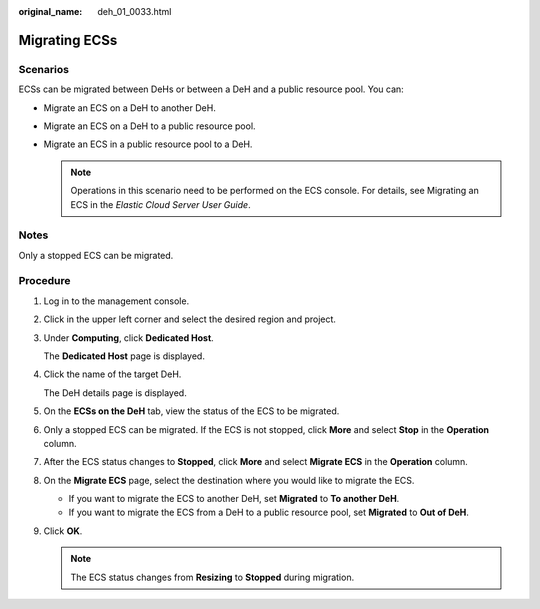 :original_name: deh_01_0033.html

.. _deh_01_0033:

Migrating ECSs
==============

Scenarios
---------

ECSs can be migrated between DeHs or between a DeH and a public resource pool. You can:

-  Migrate an ECS on a DeH to another DeH.
-  Migrate an ECS on a DeH to a public resource pool.
-  Migrate an ECS in a public resource pool to a DeH.

   .. note::

      Operations in this scenario need to be performed on the ECS console. For details, see Migrating an ECS in the *Elastic Cloud Server User Guide*.

Notes
-----

Only a stopped ECS can be migrated.

**Procedure**
-------------

#. Log in to the management console.

#. Click |image1| in the upper left corner and select the desired region and project.

#. Under **Computing**, click **Dedicated Host**.

   The **Dedicated Host** page is displayed.

#. Click the name of the target DeH.

   The DeH details page is displayed.

#. On the **ECSs on the DeH** tab, view the status of the ECS to be migrated.

#. Only a stopped ECS can be migrated. If the ECS is not stopped, click **More** and select **Stop** in the **Operation** column.

#. After the ECS status changes to **Stopped**, click **More** and select **Migrate ECS** in the **Operation** column.

#. On the **Migrate ECS** page, select the destination where you would like to migrate the ECS.

   -  If you want to migrate the ECS to another DeH, set **Migrated** to **To another DeH**.
   -  If you want to migrate the ECS from a DeH to a public resource pool, set **Migrated** to **Out of DeH**.

#. Click **OK**.

   .. note::

      The ECS status changes from **Resizing** to **Stopped** during migration.

.. |image1| image:: /_static/images/en-us_image_0000001850888056.png
